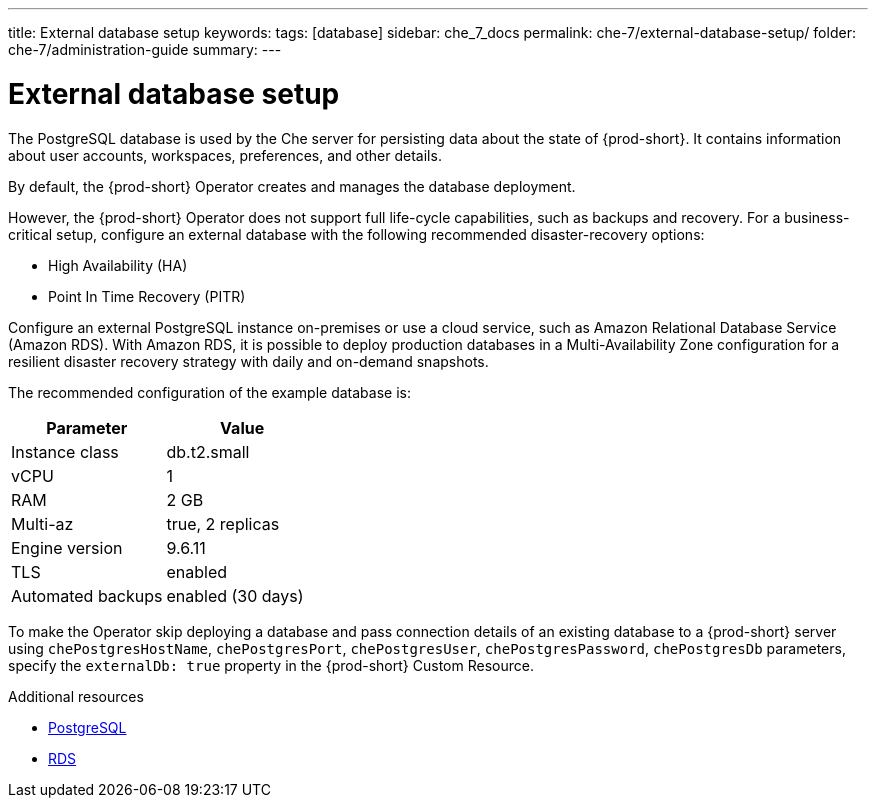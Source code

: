 ---
title: External database setup
keywords:
tags: [database]
sidebar: che_7_docs
permalink: che-7/external-database-setup/
folder: che-7/administration-guide
summary:
---

:page-liquid:
:parent-context-of-external-database-setup: {context}

[id="external-database-setup_{context}"]
= External database setup

:context: external-database-setup

The PostgreSQL database is used by the Che server for persisting data about the state of {prod-short}. It contains information about user accounts, workspaces, preferences, and other details.

By default, the {prod-short} Operator creates and manages the database deployment.

However, the {prod-short} Operator does not support full life-cycle capabilities, such as backups and recovery. For a business-critical setup, configure an external database with the following recommended disaster-recovery options:

* High Availability (HA)
* Point In Time Recovery (PITR)

Configure an external PostgreSQL instance on-premises or use a cloud service, such as Amazon Relational Database Service (Amazon RDS). With Amazon RDS, it is possible to deploy production databases in a Multi-Availability Zone configuration for a resilient disaster recovery strategy with daily and on-demand snapshots.

The recommended configuration of the example database is:

[options="header"]
|===
|Parameter | Value
|Instance class | db.t2.small
|vCPU | 1
|RAM | 2 GB
|Multi-az | true, 2 replicas
|Engine version | 9.6.11
|TLS | enabled
|Automated backups | enabled (30 days)
|===

To make the Operator skip deploying a database and pass connection details of an existing database to a {prod-short} server using `chePostgresHostName`, `chePostgresPort`, `chePostgresUser`, `chePostgresPassword`, `chePostgresDb` parameters, specify the `externalDb: true` property in the {prod-short} Custom Resource.

.Additional resources

* link:https://www.postgresql.org/[PostgreSQL]
* link:https://aws.amazon.com/rds/[RDS]

:context: {parent-context-of-external-database-setup}
